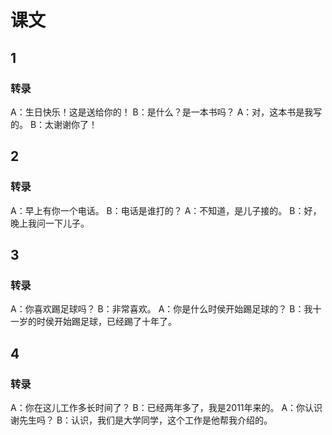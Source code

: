 
* 课文
** 1
*** 转录
A：生日快乐！这是送给你的！
B：是什么？是一本书吗？
A：对，这本书是我写的。
B：太谢谢你了！
** 2
*** 转录
A：早上有你一个电话。
B：电话是谁打的？
A：不知道，是儿子接的。
B：好，晚上我问一下儿子。
** 3
*** 转录
A：你喜欢踢足球吗？
B：非常喜欢。
A：你是什么时侯开始踢足球的？
B：我十一岁的时侯开始踢足球，已经踢了十年了。
** 4
*** 转录
A：你在这儿工作多长时间了？
B：已经两年多了，我是2011年来的。
A：你认识谢先生吗？
B：认识，我们是大学同学，这个工作是他帮我介绍的。
